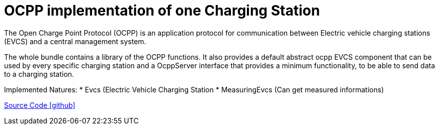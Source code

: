= OCPP implementation of one Charging Station

The Open Charge Point Protocol (OCPP) is an application protocol for communication between
Electric vehicle charging stations (EVCS) and a central management system.

The whole bundle contains a library of the OCPP functions.
It also provides a default abstract ocpp EVCS component that can be used by every specific charging station and a OcppServer interface that provides a minimum functionality, to be able to send data to a charging station.

Implemented Natures:
* Evcs (Electric Vehicle Charging Station
* MeasuringEvcs (Can get measured informations)

https://github.com/OpenEMS/openems/tree/develop/io.openems.edge.evcs.ocpp.core[Source Code icon:github[]]